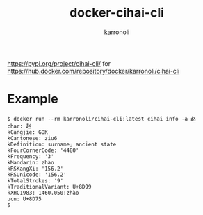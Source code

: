 #+TITLE: docker-cihai-cli
#+AUTHOR: karronoli

https://pypi.org/project/cihai-cli/ for https://hub.docker.com/repository/docker/karronoli/cihai-cli

* Example

#+BEGIN_EXAMPLE
$ docker run --rm karronoli/cihai-cli:latest cihai info -a 赵
char: 赵
kCangjie: GOK
kCantonese: ziu6
kDefinition: surname; ancient state
kFourCornerCode: '4480'
kFrequency: '3'
kMandarin: zhào
kRSKangXi: '156.2'
kRSUnicode: '156.2'
kTotalStrokes: '9'
kTraditionalVariant: U+8D99
kXHC1983: 1460.050:zhào
ucn: U+8D75
$
#+END_EXAMPLE
